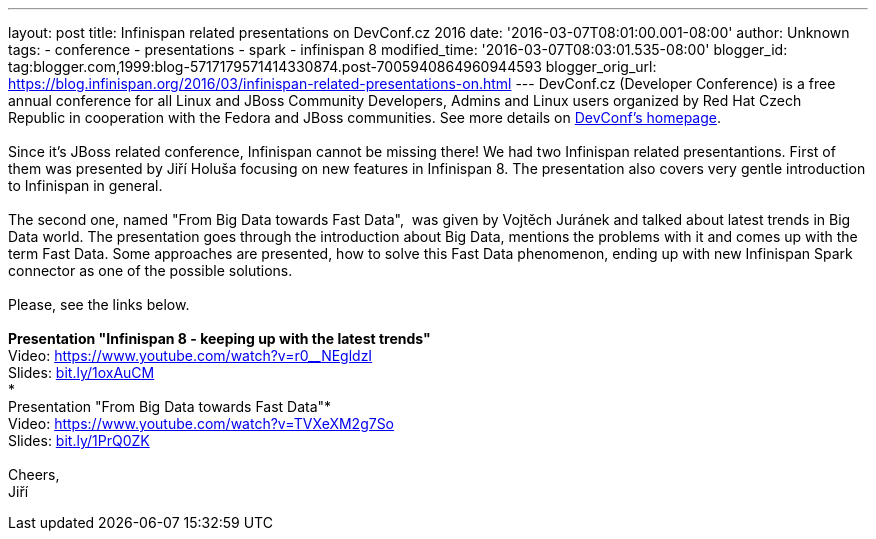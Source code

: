 ---
layout: post
title: Infinispan related presentations on DevConf.cz 2016
date: '2016-03-07T08:01:00.001-08:00'
author: Unknown
tags:
- conference
- presentations
- spark
- infinispan 8
modified_time: '2016-03-07T08:03:01.535-08:00'
blogger_id: tag:blogger.com,1999:blog-5717179571414330874.post-7005940864960944593
blogger_orig_url: https://blog.infinispan.org/2016/03/infinispan-related-presentations-on.html
---
DevConf.cz (Developer Conference) is a free annual conference for all
Linux and JBoss Community Developers, Admins and Linux users organized
by Red Hat Czech Republic in cooperation with the Fedora and JBoss
communities. See more details on http://devconf.cz/[DevConf's
homepage]. +
 +
Since it's JBoss related conference, Infinispan cannot be missing there!
We had two Infinispan related presentantions. First of them was
presented by Jiří Holuša focusing on new features in Infinispan 8. The
presentation also covers very gentle introduction to Infinispan in
general. +
 +
The second one, named "From Big Data towards Fast Data",  was given by
Vojtěch Juránek and talked about latest trends in Big Data world. The
presentation goes through the introduction about Big Data, mentions the
problems with it and comes up with the term Fast Data. Some approaches
are presented, how to solve this Fast Data phenomenon, ending up with
new Infinispan Spark connector as one of the possible solutions. +
 +
Please, see the links below. +
 +
*Presentation "Infinispan 8 - keeping up with the latest trends"* +
Video: https://www.youtube.com/watch?v=r0__NEgldzI +
Slides: http://bit.ly/1oxAuCM[bit.ly/1oxAuCM] +
* +
Presentation "From Big Data towards Fast Data"* +
Video: https://www.youtube.com/watch?v=TVXeXM2g7So +
Slides: http://bit.ly/1PrQ0ZK[bit.ly/1PrQ0ZK] +
 +
Cheers, +
Jiří 
